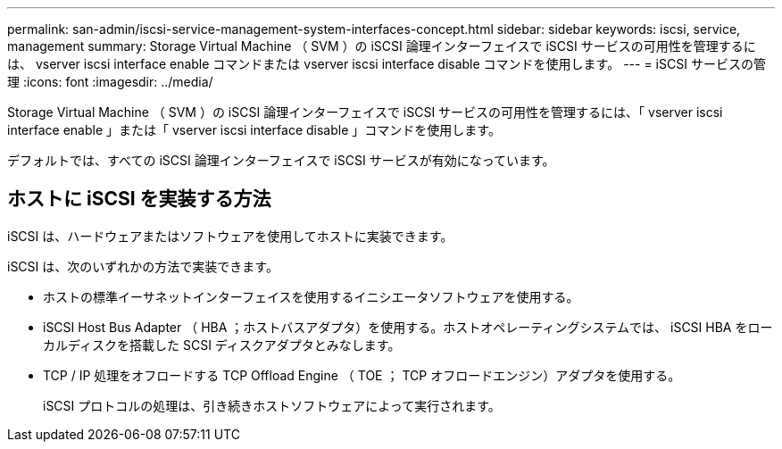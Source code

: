 ---
permalink: san-admin/iscsi-service-management-system-interfaces-concept.html 
sidebar: sidebar 
keywords: iscsi, service, management 
summary: Storage Virtual Machine （ SVM ）の iSCSI 論理インターフェイスで iSCSI サービスの可用性を管理するには、 vserver iscsi interface enable コマンドまたは vserver iscsi interface disable コマンドを使用します。 
---
= iSCSI サービスの管理
:icons: font
:imagesdir: ../media/


[role="lead"]
Storage Virtual Machine （ SVM ）の iSCSI 論理インターフェイスで iSCSI サービスの可用性を管理するには、「 vserver iscsi interface enable 」または「 vserver iscsi interface disable 」コマンドを使用します。

デフォルトでは、すべての iSCSI 論理インターフェイスで iSCSI サービスが有効になっています。



== ホストに iSCSI を実装する方法

iSCSI は、ハードウェアまたはソフトウェアを使用してホストに実装できます。

iSCSI は、次のいずれかの方法で実装できます。

* ホストの標準イーサネットインターフェイスを使用するイニシエータソフトウェアを使用する。
* iSCSI Host Bus Adapter （ HBA ；ホストバスアダプタ）を使用する。ホストオペレーティングシステムでは、 iSCSI HBA をローカルディスクを搭載した SCSI ディスクアダプタとみなします。
* TCP / IP 処理をオフロードする TCP Offload Engine （ TOE ； TCP オフロードエンジン）アダプタを使用する。
+
iSCSI プロトコルの処理は、引き続きホストソフトウェアによって実行されます。



